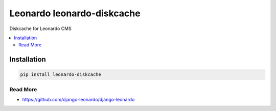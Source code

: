 
==========================
Leonardo leonardo-diskcache
==========================

Diskcache for Leonardo CMS

.. contents::
    :local:

Installation
------------

.. code-block:: bash

    pip install leonardo-diskcache

Read More
=========

* https://github.com/django-leonardo/django-leonardo
